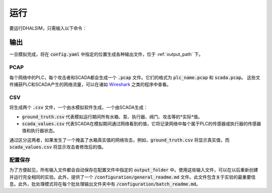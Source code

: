 运行
===========

要运行DHALSIM，只需输入以下命令：

.. prompt:: bash $

    sudo dhalsim path/to/config.yaml

输出
-------------
一旦模拟完成，将在 :code:`config.yaml` 中指定的位置生成各种输出文件，位于 :ref:`output_path` 下。

PCAP
~~~~~~~~~~~~~~~~
每个网络中的PLC，每个攻击者和SCADA都会生成一个 :code:`.pcap` 文件。它们的格式为 :code:`plc_name.pcap` 和 :code:`scada.pcap`。
这些文件捕获PLC和SCADA产生的网络流量，可以在诸如 `Wireshark <https://www.wireshark.org/>`_ 之类的程序中查看。

CSV
~~~~~~~~~~~~~~~~
将生成两个 :code:`.csv` 文件，一个由水模拟软件生成，一个由SCADA生成：

* :code:`ground_truth.csv` 代表模拟运行期间所有水箱、泵、执行器、阀门、攻击等的*实际*值。
* :code:`scada_values.csv` 代表SCADA在模拟期间通过网络看到的值，它将记录网络中每个属于PLC的传感器或执行器的传感器值和执行器状态。

通过区分这两者，如果发生了一个掩盖了水箱真实值的网络攻击，例如，:code:`ground_truth.csv` 将显示真实值，而 :code:`scada_values.csv` 将显示攻击者修改后的值。

配置保存
~~~~~~~~~~~~~~~~~~
为了方便起见，所有输入文件都会自动保存在配置文件中指定的 :code:`output_folder` 中。使用这些输入文件，可以在以后重新创建并运行完全相同的实验。此外，提供了一个 :code:`/configuration/general_readme.md` 文件。此文件包含关于实验的最重要信息。此外，批处理模式将在每个批处理输出文件夹中有 :code:`/configuration/batch_readme.md`。

